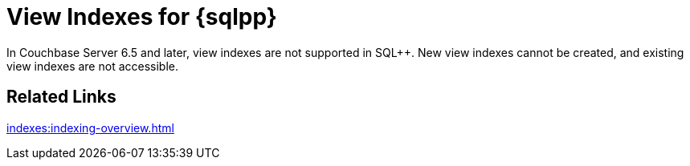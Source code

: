 = View Indexes for {sqlpp}
:description: In Couchbase Server 6.5 and later, view indexes are not supported in SQL++. \
New view indexes cannot be created, and existing view indexes are not accessible.
:page-aliases: indexes:view-indexes-for-n1ql,understanding-couchbase:views/view-indexes-for-n1ql
:page-topic-type: concept

{description}

== Related Links

xref:indexes:indexing-overview.adoc[]
